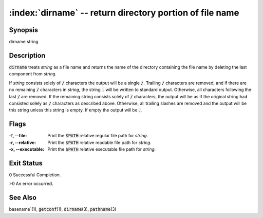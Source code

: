 .. default-role:: code

:index:`dirname` -- return directory portion of file name
=========================================================

Synopsis
--------
| dirname string

Description
-----------
`dirname` treats *string* as a file name and returns the name of the
directory containing the file name by deleting the last component from
*string*.

If *string* consists solely of `/` characters the output will be a single
`/`. Trailing `/` characters are removed, and if there are no remaining
`/` characters in *string*, the string `.` will be written to standard
output.  Otherwise, all characters following the last `/` are removed.
If the remaining string consists solely of `/` characters, the output
will be as if the original string had consisted solely as `/` characters
as described above.  Otherwise, all trailing slashes are removed and the
output will be this string unless this string is empty.  If empty the
output will be `.`.

Flags
-----
:-f, --file: Print the `$PATH` relative regular file path for *string*.

:-r, --relative: Print the `$PATH` relative readable file path for *string*.

:-x, --executable: Print the `$PATH` relative executable file path for *string*.

Exit Status
-----------
0 Successful Completion.

>0 An error occurred.


See Also
--------
basename`\(1), `getconf`\(1), `dirname`\(3), `pathname`\(3)

